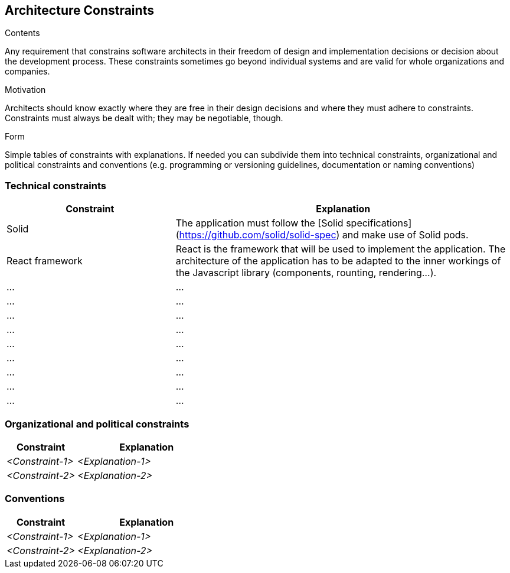 [[section-architecture-constraints]]
== Architecture Constraints


[role="arc42help"]
****
.Contents
Any requirement that constrains software architects in their freedom of design and implementation decisions or decision about the development process. These constraints sometimes go beyond individual systems and are valid for whole organizations and companies.

.Motivation
Architects should know exactly where they are free in their design decisions and where they must adhere to constraints.
Constraints must always be dealt with; they may be negotiable, though.

.Form
Simple tables of constraints with explanations.
If needed you can subdivide them into
technical constraints, organizational and political constraints and
conventions (e.g. programming or versioning guidelines, documentation or naming conventions)
****

=== Technical constraints

[options="header",cols="1,2"]
|===
|Constraint|Explanation
| Solid | The application must follow the [Solid specifications](https://github.com/solid/solid-spec) and make use of Solid pods.
| React framework | React is the framework that will be used to implement the application. The architecture of the application has to be adapted to the inner workings of the Javascript library (components, rounting, rendering...).
| ... | ...
| ... | ...
| ... | ...
| ... | ...
| ... | ...
| ... | ...
| ... | ...
| ... | ...
| ... | ...
|===

=== Organizational and political constraints

[options="header",cols="1,2"]
|===
|Constraint|Explanation
| _<Constraint-1>_ | _<Explanation-1>_
| _<Constraint-2>_ | _<Explanation-2>_
|===

=== Conventions

[options="header",cols="1,2"]
|===
|Constraint|Explanation
| _<Constraint-1>_ | _<Explanation-1>_
| _<Constraint-2>_ | _<Explanation-2>_
|===
